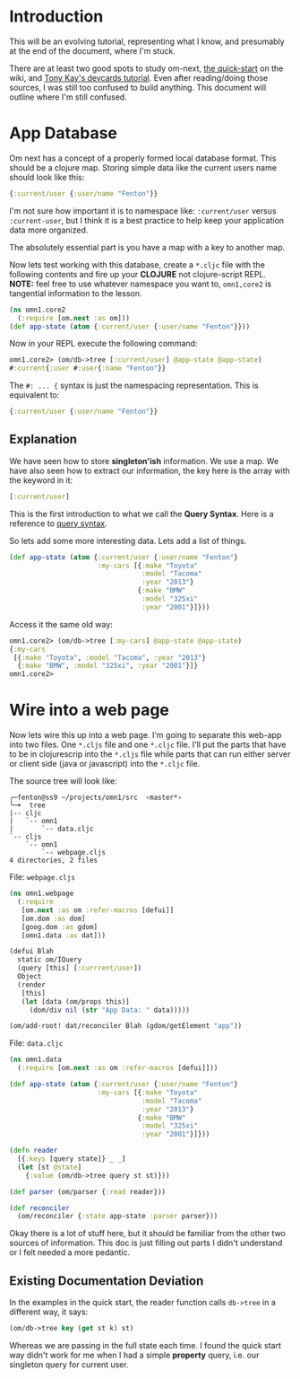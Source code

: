* Introduction

This will be an evolving tutorial, representing what I know, and
presumably at the end of the document, where I'm stuck.

There are at least two good spots to study om-next,
[[https://github.com/omcljs/om/wiki/Quick-Start-(om.next)][the
quick-start]] on the wiki, and
[[https://github.com/awkay/om-tutorial][Tony Kay's devcards tutorial]].
Even after reading/doing those sources, I was still too confused to
build anything.  This document will outline where I'm still confused.

* App Database

Om next has a concept of a properly formed local database format.
This should be a clojure map.  Storing simple data like the current
users name should look like this:

#+BEGIN_SRC clojure
  {:current/user {:user/name "Fenton"}}
#+END_SRC

I'm not sure how important it is to namespace like: ~:current/user~
versus ~:current-user~, but I think it is a best practice to help keep
your application data more organized.

The absolutely essential part is you have a map with a key to another
map.

Now lets test working with this database, create a ~*.cljc~ file with
the following contents and fire up your *CLOJURE* not clojure-script
REPL.  *NOTE:* feel free to use whatever namespace you want to,
~omn1,core2~ is tangential information to the lesson.

#+BEGIN_SRC clojure
(ns omn1.core2
  (:require [om.next :as om]))
(def app-state (atom {:current/user {:user/name "Fenton"}}))
#+END_SRC

Now in your REPL execute the following command:

#+BEGIN_SRC clojure
omn1.core2> (om/db->tree [:current/user] @app-state @app-state)
#:current{:user #:user{:name "Fenton"}}
#+END_SRC

The ~#: ... {~ syntax is just the namespacing representation.  This is
equivalent to:

#+BEGIN_SRC clojure
{:current/user {:user/name "Fenton"}}
#+END_SRC

** Explanation

We have seen how to store *singleton'ish* information.  We use a map.
We have also seen how to extract our information, the key here is the
array with the keyword in it:

#+BEGIN_SRC clojure
  [:current/user]
#+END_SRC

This is the first introduction to what we call the *Query Syntax*.
Here is a reference to
[[https://awkay.github.io/om-tutorial/#!/om_tutorial.D_Queries][query
syntax]].

So lets add some more interesting data.  Lets add a list of things.

#+BEGIN_SRC clojure
(def app-state (atom {:current/user {:user/name "Fenton"}
                      :my-cars [{:make "Toyota"
                                 :model "Tacoma"
                                 :year "2013"}
                                {:make "BMW"
                                 :model "325xi"
                                 :year "2001"}]}))
#+END_SRC

Access it the same old way:

#+BEGIN_SRC clojure
omn1.core2> (om/db->tree [:my-cars] @app-state @app-state)
{:my-cars
 [{:make "Toyota", :model "Tacoma", :year "2013"}
  {:make "BMW", :model "325xi", :year "2001"}]}
omn1.core2> 
#+END_SRC

* Wire into a web page

Now lets wire this up into a web page.  I'm going to separate this
web-app into two files.  One ~*.cljs~ file and one ~*.cljc~ file.
I'll put the parts that have to be in clojurescrip into the ~*.cljs~
file while parts that can run either server or client side (java or
javascript) into the ~*.cljc~ file.

The source tree will look like:

#+BEGIN_SRC 
╭─fenton@ss9 ~/projects/omn1/src  ‹master*› 
╰─➤  tree
|-- cljc
|   `-- omn1
|       `-- data.cljc
`-- cljs
    `-- omn1
        `-- webpage.cljs
4 directories, 2 files
#+END_SRC

File: ~webpage.cljs~

#+BEGIN_SRC clojure
  (ns omn1.webpage
    (:require
     [om.next :as om :refer-macros [defui]]
     [om.dom :as dom]
     [goog.dom :as gdom]
     [omn1.data :as dat]))

  (defui Blah
    static om/IQuery
    (query [this] [:currrent/user])
    Object
    (render
     [this]
     (let [data (om/props this)]
       (dom/div nil (str "App Data: " data)))))

  (om/add-root! dat/reconciler Blah (gdom/getElement "app"))
#+END_SRC

File: ~data.cljc~

#+BEGIN_SRC clojure
(ns omn1.data
  (:require [om.next :as om :refer-macros [defui]]))

(def app-state (atom {:current/user {:user/name "Fenton"}
                      :my-cars [{:make "Toyota"
                                 :model "Tacoma"
                                 :year "2013"}
                                {:make "BMW"
                                 :model "325xi"
                                 :year "2001"}]}))

(defn reader
  [{:keys [query state]} _ _]
  (let [st @state]
    {:value (om/db->tree query st st)}))

(def parser (om/parser {:read reader}))

(def reconciler
  (om/reconciler {:state app-state :parser parser}))
#+END_SRC

Okay there is a lot of stuff here, but it should be familiar from the
other two sources of information.  This doc is just filling out parts
I didn't understand or I felt needed a more pedantic. 

** Existing Documentation Deviation

In the examples in the quick start, the reader function calls
~db->tree~ in a different way, it says:

#+BEGIN_SRC clojure
  (om/db->tree key (get st k) st)
#+END_SRC

Whereas we are passing in the full state each time.  I found the quick
start way didn't work for me when I had a simple *property* query,
i.e. our singleton query for current user.
